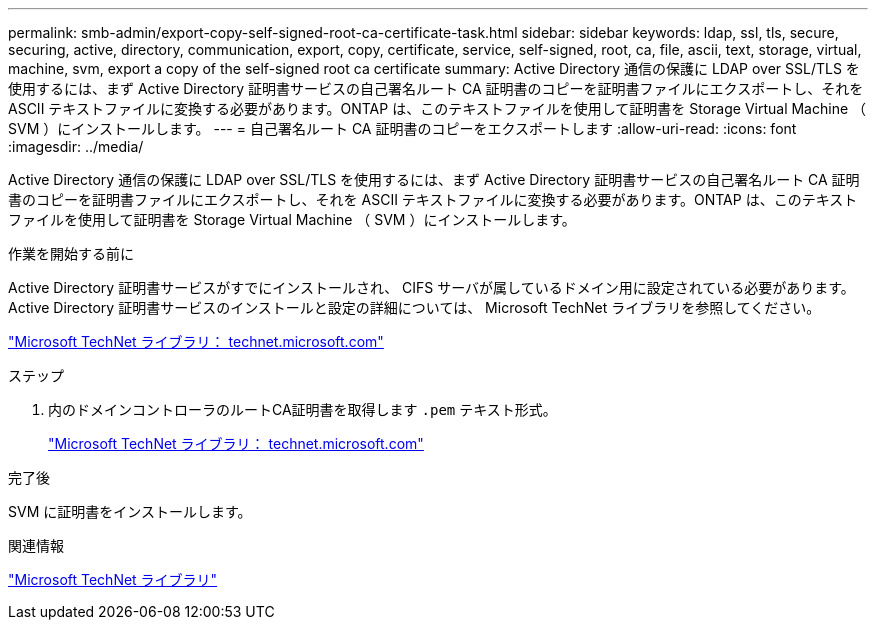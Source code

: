 ---
permalink: smb-admin/export-copy-self-signed-root-ca-certificate-task.html 
sidebar: sidebar 
keywords: ldap, ssl, tls, secure, securing, active, directory, communication, export, copy, certificate, service, self-signed, root, ca, file, ascii, text, storage, virtual, machine, svm, export a copy of the self-signed root ca certificate 
summary: Active Directory 通信の保護に LDAP over SSL/TLS を使用するには、まず Active Directory 証明書サービスの自己署名ルート CA 証明書のコピーを証明書ファイルにエクスポートし、それを ASCII テキストファイルに変換する必要があります。ONTAP は、このテキストファイルを使用して証明書を Storage Virtual Machine （ SVM ）にインストールします。 
---
= 自己署名ルート CA 証明書のコピーをエクスポートします
:allow-uri-read: 
:icons: font
:imagesdir: ../media/


[role="lead"]
Active Directory 通信の保護に LDAP over SSL/TLS を使用するには、まず Active Directory 証明書サービスの自己署名ルート CA 証明書のコピーを証明書ファイルにエクスポートし、それを ASCII テキストファイルに変換する必要があります。ONTAP は、このテキストファイルを使用して証明書を Storage Virtual Machine （ SVM ）にインストールします。

.作業を開始する前に
Active Directory 証明書サービスがすでにインストールされ、 CIFS サーバが属しているドメイン用に設定されている必要があります。Active Directory 証明書サービスのインストールと設定の詳細については、 Microsoft TechNet ライブラリを参照してください。

http://technet.microsoft.com/en-us/library/["Microsoft TechNet ライブラリ： technet.microsoft.com"]

.ステップ
. 内のドメインコントローラのルートCA証明書を取得します `.pem` テキスト形式。
+
http://technet.microsoft.com/en-us/library/["Microsoft TechNet ライブラリ： technet.microsoft.com"]



.完了後
SVM に証明書をインストールします。

.関連情報
http://technet.microsoft.com/library/["Microsoft TechNet ライブラリ"]
